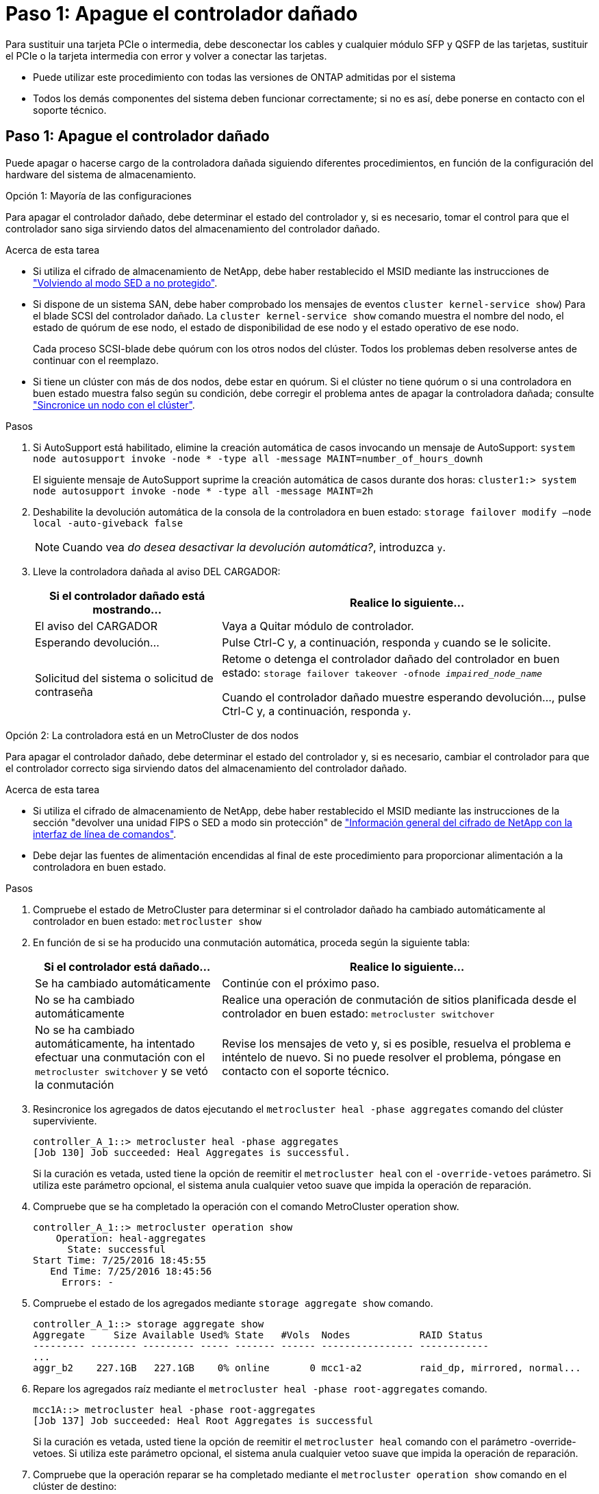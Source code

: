 = Paso 1: Apague el controlador dañado
:allow-uri-read: 


Para sustituir una tarjeta PCIe o intermedia, debe desconectar los cables y cualquier módulo SFP y QSFP de las tarjetas, sustituir el PCIe o la tarjeta intermedia con error y volver a conectar las tarjetas.

* Puede utilizar este procedimiento con todas las versiones de ONTAP admitidas por el sistema
* Todos los demás componentes del sistema deben funcionar correctamente; si no es así, debe ponerse en contacto con el soporte técnico.




== Paso 1: Apague el controlador dañado

[role="lead"]
Puede apagar o hacerse cargo de la controladora dañada siguiendo diferentes procedimientos, en función de la configuración del hardware del sistema de almacenamiento.

[role="tabbed-block"]
====
.Opción 1: Mayoría de las configuraciones
--
[role="lead"]
Para apagar el controlador dañado, debe determinar el estado del controlador y, si es necesario, tomar el control para que el controlador sano siga sirviendo datos del almacenamiento del controlador dañado.

.Acerca de esta tarea
* Si utiliza el cifrado de almacenamiento de NetApp, debe haber restablecido el MSID mediante las instrucciones de link:https://docs.netapp.com/us-en/ontap/encryption-at-rest/return-seds-unprotected-mode-task.html["Volviendo al modo SED a no protegido"].
* Si dispone de un sistema SAN, debe haber comprobado los mensajes de eventos  `cluster kernel-service show`) Para el blade SCSI del controlador dañado. La `cluster kernel-service show` comando muestra el nombre del nodo, el estado de quórum de ese nodo, el estado de disponibilidad de ese nodo y el estado operativo de ese nodo.
+
Cada proceso SCSI-blade debe quórum con los otros nodos del clúster. Todos los problemas deben resolverse antes de continuar con el reemplazo.

* Si tiene un clúster con más de dos nodos, debe estar en quórum. Si el clúster no tiene quórum o si una controladora en buen estado muestra falso según su condición, debe corregir el problema antes de apagar la controladora dañada; consulte link:https://docs.netapp.com/us-en/ontap/system-admin/synchronize-node-cluster-task.html?q=Quorum["Sincronice un nodo con el clúster"^].


.Pasos
. Si AutoSupport está habilitado, elimine la creación automática de casos invocando un mensaje de AutoSupport: `system node autosupport invoke -node * -type all -message MAINT=number_of_hours_downh`
+
El siguiente mensaje de AutoSupport suprime la creación automática de casos durante dos horas: `cluster1:> system node autosupport invoke -node * -type all -message MAINT=2h`

. Deshabilite la devolución automática de la consola de la controladora en buen estado: `storage failover modify –node local -auto-giveback false`
+

NOTE: Cuando vea _do desea desactivar la devolución automática?_, introduzca `y`.

. Lleve la controladora dañada al aviso DEL CARGADOR:
+
[cols="1,2"]
|===
| Si el controlador dañado está mostrando... | Realice lo siguiente... 


 a| 
El aviso del CARGADOR
 a| 
Vaya a Quitar módulo de controlador.



 a| 
Esperando devolución...
 a| 
Pulse Ctrl-C y, a continuación, responda `y` cuando se le solicite.



 a| 
Solicitud del sistema o solicitud de contraseña
 a| 
Retome o detenga el controlador dañado del controlador en buen estado: `storage failover takeover -ofnode _impaired_node_name_`

Cuando el controlador dañado muestre esperando devolución..., pulse Ctrl-C y, a continuación, responda `y`.

|===


--
.Opción 2: La controladora está en un MetroCluster de dos nodos
--
[role="lead"]
Para apagar el controlador dañado, debe determinar el estado del controlador y, si es necesario, cambiar el controlador para que el controlador correcto siga sirviendo datos del almacenamiento del controlador dañado.

.Acerca de esta tarea
* Si utiliza el cifrado de almacenamiento de NetApp, debe haber restablecido el MSID mediante las instrucciones de la sección "devolver una unidad FIPS o SED a modo sin protección" de link:https://docs.netapp.com/us-en/ontap/encryption-at-rest/return-seds-unprotected-mode-task.html["Información general del cifrado de NetApp con la interfaz de línea de comandos"^].
* Debe dejar las fuentes de alimentación encendidas al final de este procedimiento para proporcionar alimentación a la controladora en buen estado.


.Pasos
. Compruebe el estado de MetroCluster para determinar si el controlador dañado ha cambiado automáticamente al controlador en buen estado: `metrocluster show`
. En función de si se ha producido una conmutación automática, proceda según la siguiente tabla:
+
[cols="1,2"]
|===
| Si el controlador está dañado... | Realice lo siguiente... 


 a| 
Se ha cambiado automáticamente
 a| 
Continúe con el próximo paso.



 a| 
No se ha cambiado automáticamente
 a| 
Realice una operación de conmutación de sitios planificada desde el controlador en buen estado: `metrocluster switchover`



 a| 
No se ha cambiado automáticamente, ha intentado efectuar una conmutación con el `metrocluster switchover` y se vetó la conmutación
 a| 
Revise los mensajes de veto y, si es posible, resuelva el problema e inténtelo de nuevo. Si no puede resolver el problema, póngase en contacto con el soporte técnico.

|===
. Resincronice los agregados de datos ejecutando el `metrocluster heal -phase aggregates` comando del clúster superviviente.
+
[listing]
----
controller_A_1::> metrocluster heal -phase aggregates
[Job 130] Job succeeded: Heal Aggregates is successful.
----
+
Si la curación es vetada, usted tiene la opción de reemitir el `metrocluster heal` con el `-override-vetoes` parámetro. Si utiliza este parámetro opcional, el sistema anula cualquier vetoo suave que impida la operación de reparación.

. Compruebe que se ha completado la operación con el comando MetroCluster operation show.
+
[listing]
----
controller_A_1::> metrocluster operation show
    Operation: heal-aggregates
      State: successful
Start Time: 7/25/2016 18:45:55
   End Time: 7/25/2016 18:45:56
     Errors: -
----
. Compruebe el estado de los agregados mediante `storage aggregate show` comando.
+
[listing]
----
controller_A_1::> storage aggregate show
Aggregate     Size Available Used% State   #Vols  Nodes            RAID Status
--------- -------- --------- ----- ------- ------ ---------------- ------------
...
aggr_b2    227.1GB   227.1GB    0% online       0 mcc1-a2          raid_dp, mirrored, normal...
----
. Repare los agregados raíz mediante el `metrocluster heal -phase root-aggregates` comando.
+
[listing]
----
mcc1A::> metrocluster heal -phase root-aggregates
[Job 137] Job succeeded: Heal Root Aggregates is successful
----
+
Si la curación es vetada, usted tiene la opción de reemitir el `metrocluster heal` comando con el parámetro -override-vetoes. Si utiliza este parámetro opcional, el sistema anula cualquier vetoo suave que impida la operación de reparación.

. Compruebe que la operación reparar se ha completado mediante el `metrocluster operation show` comando en el clúster de destino:
+
[listing]
----

mcc1A::> metrocluster operation show
  Operation: heal-root-aggregates
      State: successful
 Start Time: 7/29/2016 20:54:41
   End Time: 7/29/2016 20:54:42
     Errors: -
----
. En el módulo del controlador dañado, desconecte las fuentes de alimentación.


--
====


== Paso 2: Extraiga el módulo del controlador

[role="lead"]
Para acceder a los componentes internos del módulo de controlador, debe extraer el módulo de controlador del chasis.

. Si usted no está ya conectado a tierra, correctamente tierra usted mismo.
. Suelte los retenes del cable de alimentación y, a continuación, desenchufe los cables de las fuentes de alimentación.
. Afloje el gancho y la correa de bucle que sujetan los cables al dispositivo de administración de cables y, a continuación, desconecte los cables del sistema y los SFP (si fuera necesario) del módulo del controlador, manteniendo un seguimiento del lugar en el que estaban conectados los cables.
+
Deje los cables en el dispositivo de administración de cables de manera que cuando vuelva a instalar el dispositivo de administración de cables, los cables estén organizados.

. Retire el dispositivo de administración de cables del módulo del controlador y colóquelo aparte.
. Presione los dos pestillos de bloqueo hacia abajo y, a continuación, gire ambos pestillos hacia abajo al mismo tiempo.
+
El módulo de la controladora se mueve ligeramente fuera del chasis.

+
image::../media/drw_c400_remove_controller_IEOPS-1216.svg[drw C400 EXTIENE EL CONTROLADOR IEOPS 1216]

+
|===


 a| 
image:../media/legend_icon_01.png[""]
 a| 
Pestillos de bloqueo



 a| 
image:../media/legend_icon_02.png[""]
 a| 
La controladora se mueve ligeramente fuera del chasis

|===
. Deslice el módulo de la controladora para sacarlo del chasis.
+
Asegúrese de que admite la parte inferior del módulo de la controladora cuando la deslice para sacarlo del chasis.

. Coloque el módulo del controlador sobre una superficie plana y estable.




== Paso 3: Sustituya una tarjeta PCIe

[role="lead"]
Para sustituir una tarjeta PCIe, debe localizar la tarjeta PCIe con error, extraer la tarjeta vertical que contiene la tarjeta del módulo de la controladora, sustituir la tarjeta y volver a instalar la tarjeta vertical PCIe en el módulo de la controladora.

Puede utilizar la animación, la ilustración o los pasos escritos siguientes para sustituir una tarjeta PCIe.

.Animación - reemplace una tarjeta PCIe
video::ed42334e-8eb2-48dd-b447-b0300189230f[panopto]
image:../media/drw_c400_replace_PCIe_cards_IEOPS-1235.svg["anchura=500 px"]

. Extraiga la tarjeta vertical que contiene la tarjeta que desea sustituir:
+
.. Abra el conducto de aire presionando las lengüetas de bloqueo de los lados del conducto de aire, deslícelo hacia la parte posterior del módulo del controlador y gírelo hasta su posición completamente abierta.
.. Quite todos los módulos SFP o QSFP que puedan estar en las tarjetas PCIe.
.. Gire el pestillo de bloqueo del elevador en el lado izquierdo del elevador hacia arriba y hacia el conducto de aire.
+
La tarjeta vertical se eleva ligeramente del módulo del controlador.

.. Levante la tarjeta vertical y déjela a un lado en una superficie plana estable,


. Extraiga la tarjeta PCIe de la tarjeta vertical:
+
.. Gire la tarjeta vertical de forma que pueda acceder a la tarjeta PCIe.
.. Presione el soporte de bloqueo del lateral de la tarjeta vertical PCIe y gírelo a la posición abierta.
.. Para elevadores 2 y 3 solamente, gire el panel lateral hacia arriba.
.. Extraiga la tarjeta PCIe de la tarjeta vertical empujando suavemente el soporte y extráigala del zócalo.


. Instale la tarjeta PCIe de repuesto en la tarjeta vertical alineando la tarjeta con la toma, presione la tarjeta en la toma y, a continuación, cierre el panel lateral de la tarjeta vertical, si existe.
+
Asegúrese de alinear correctamente la tarjeta en la ranura y ejercer una presión uniforme en la tarjeta cuando la asiente en la toma. La tarjeta PCIe debe estar colocada de forma completa y uniforme en la ranura.

+

NOTE: Si va a instalar una tarjeta en la ranura inferior y no puede ver bien el zócalo de la tarjeta, extraiga la tarjeta superior para que pueda ver el zócalo de la tarjeta, instale la tarjeta y vuelva a instalar la tarjeta que ha extraído de la ranura superior.

. Vuelva a instalar la tarjeta vertical:
+
.. Alinee la tarjeta vertical con los pasadores en el lado de la toma vertical y baje la tarjeta vertical en los pasadores.
.. Empuje la tarjeta vertical directamente en la toma de la placa base.
.. Gire el pestillo hacia abajo al mismo nivel que la chapa metálica de la tarjeta vertical.






== Paso 4: Sustituya la tarjeta intermedia

[role="lead"]
La tarjeta mezzanine se encuentra bajo el número de tarjeta vertical 3 (ranuras 4 y 5). Debe extraer esa tarjeta vertical para acceder a la tarjeta intermedia, sustituir la tarjeta intermedia y volver a instalar la tarjeta vertical número 3. Consulte el mapa de FRU en el módulo de la controladora para obtener más información.

Puede utilizar la animación, ilustración o los pasos escritos siguientes para sustituir la tarjeta mezzanine.

.Animación - reemplace la tarjeta mezzanine
video::e3fd32b6-bdbb-4c53-b666-b030018a5744[panopto]
image::../media/drw_c400_replace-mezz-card_IEOPS-1236.svg[drw C400 reemplace la tarjeta mezz IEOPS 1236]

. Extraiga la tarjeta vertical número 3 (ranuras 4 y 5):
+
.. Abra el conducto de aire presionando las lengüetas de bloqueo de los lados del conducto de aire, deslícelo hacia la parte posterior del módulo del controlador y gírelo hasta su posición completamente abierta.
.. Quite todos los módulos SFP o QSFP que puedan estar en las tarjetas PCIe.
.. Gire el pestillo de bloqueo del elevador en el lado izquierdo del elevador hacia arriba y hacia el conducto de aire.
+
La tarjeta vertical se eleva ligeramente del módulo del controlador.

.. Levante la tarjeta vertical y déjela a un lado en una superficie plana y estable.


. Sustituya la tarjeta mezzanine:
+
.. Retire cualquier módulo QSFP o SFP de la tarjeta.
.. Afloje los tornillos de apriete manual de la tarjeta intermedia y levante suavemente la tarjeta directamente de la toma y déjela a un lado.
.. Alinee la tarjeta mezzanine de repuesto sobre la toma y los pasadores guía y empuje suavemente la tarjeta hacia la toma.
.. Apriete los tornillos de apriete manual de la tarjeta intermedia.


. Vuelva a instalar la tarjeta vertical:
+
.. Alinee la tarjeta vertical con los pasadores en el lado de la toma vertical y baje la tarjeta vertical en los pasadores.
.. Empuje la tarjeta vertical directamente en la toma de la placa base.
.. Gire el pestillo hacia abajo al mismo nivel que la chapa metálica de la tarjeta vertical.






== Paso 5: Instale el módulo del controlador

Después de sustituir el componente en el módulo del controlador, debe volver a instalar el módulo del controlador en el chasis y, a continuación, reiniciarlo en el modo de mantenimiento.

. Si aún no lo ha hecho, cierre el conducto de aire.
. Alinee el extremo del módulo del controlador con la abertura del chasis y, a continuación, empuje suavemente el módulo del controlador hasta la mitad del sistema.
+

NOTE: No inserte completamente el módulo de la controladora en el chasis hasta que se le indique hacerlo.

. Recuperar el sistema, según sea necesario.
+
Si ha quitado los convertidores de medios (QSFP o SFP), recuerde volver a instalarlos si está utilizando cables de fibra óptica.

. Complete la instalación del módulo del controlador:
+
.. Conecte el cable de alimentación a la fuente de alimentación, vuelva a instalar el collar de bloqueo del cable de alimentación y, a continuación, conecte la fuente de alimentación.
.. Con los pestillos de bloqueo, empuje firmemente el módulo de la controladora en el chasis hasta que cumpla con el plano medio y esté completamente asentado.
+
Los pestillos de bloqueo se elevan cuando el módulo del controlador está completamente asentado.

+

NOTE: No ejerza una fuerza excesiva al deslizar el módulo del controlador hacia el chasis para evitar dañar los conectores.

+
El módulo de la controladora comienza a arrancar tan pronto como se asienta completamente en el chasis. Esté preparado para interrumpir el proceso de arranque.

.. Coloque completamente el módulo del controlador en el chasis girando los pestillos de bloqueo hacia arriba, inclinándolos de manera que borren los pasadores de bloqueo, empuje suavemente el controlador hasta que encaje y, a continuación, baje los pestillos de bloqueo a la posición de bloqueo.
.. Si aún no lo ha hecho, vuelva a instalar el dispositivo de administración de cables.
.. Interrumpa el proceso de arranque normal y arranque en EL CARGADOR pulsando `Ctrl-C`.
+

NOTE: Si el sistema se detiene en el menú de inicio, seleccione la opción para arrancar EN EL CARGADOR.

.. En el aviso del CARGADOR, introduzca `bye` Para reiniciar las tarjetas PCIe y otros componentes y dejar que se reinicie la controladora.


. Devuelva el funcionamiento normal de la controladora y devuelva su almacenamiento: `storage failover giveback -ofnode _impaired_node_name_`
. Si la devolución automática está desactivada, vuelva a habilitarla: `storage failover modify -node local -auto-giveback true`




== Paso 6: Restaure el módulo de la controladora a su funcionamiento

Para restaurar el controlador, debe poder recuperar el sistema, devolver el módulo del controlador y, a continuación, volver a habilitar la devolución automática.

. Recuperar el sistema, según sea necesario.
+
Si ha quitado los convertidores de medios (QSFP o SFP), recuerde volver a instalarlos si está utilizando cables de fibra óptica.

. Devuelva el funcionamiento normal de la controladora y devuelva su almacenamiento: `storage failover giveback -ofnode _impaired_node_name_`
. Si la devolución automática está desactivada, vuelva a habilitarla: `storage failover modify -node local -auto-giveback true`




== Paso 7: Vuelva a cambiar los agregados en una configuración MetroCluster de dos nodos

Una vez que haya completado el reemplazo de FRU en una configuración de MetroCluster de dos nodos, podrá llevar a cabo la operación de conmutación de estado de MetroCluster. De este modo, la configuración vuelve a su estado operativo normal, con las máquinas virtuales de almacenamiento (SVM) sincronizada en el sitio anteriormente afectado que ahora están activas y sirviendo datos de los pools de discos locales.

Esta tarea solo se aplica a configuraciones MetroCluster de dos nodos.

.Pasos
. Compruebe que todos los nodos estén en el `enabled` provincia: `metrocluster node show`
+
[listing]
----
cluster_B::>  metrocluster node show

DR                           Configuration  DR
Group Cluster Node           State          Mirroring Mode
----- ------- -------------- -------------- --------- --------------------
1     cluster_A
              controller_A_1 configured     enabled   heal roots completed
      cluster_B
              controller_B_1 configured     enabled   waiting for switchback recovery
2 entries were displayed.
----
. Compruebe que la resincronización se haya completado en todas las SVM: `metrocluster vserver show`
. Compruebe que las migraciones LIF automáticas que realizan las operaciones de reparación se han completado correctamente: `metrocluster check lif show`
. Lleve a cabo la conmutación de estado mediante el `metrocluster switchback` comando desde cualquier nodo del clúster superviviente.
. Compruebe que la operación de conmutación de estado ha finalizado: `metrocluster show`
+
La operación de conmutación de estado ya está en ejecución cuando un clúster está en el `waiting-for-switchback` provincia:

+
[listing]
----
cluster_B::> metrocluster show
Cluster              Configuration State    Mode
--------------------	------------------- 	---------
 Local: cluster_B configured       	switchover
Remote: cluster_A configured       	waiting-for-switchback
----
+
La operación de conmutación de estado se completa cuando los clústeres están en el `normal` estado:

+
[listing]
----
cluster_B::> metrocluster show
Cluster              Configuration State    Mode
--------------------	------------------- 	---------
 Local: cluster_B configured      		normal
Remote: cluster_A configured      		normal
----
+
Si una conmutación de regreso tarda mucho tiempo en terminar, puede comprobar el estado de las líneas base en curso utilizando el `metrocluster config-replication resync-status show` comando.

. Restablecer cualquier configuración de SnapMirror o SnapVault.




== Paso 8: Devuelva la pieza que falló a NetApp

Devuelva la pieza que ha fallado a NetApp, como se describe en las instrucciones de RMA que se suministran con el kit. Consulte https://mysupport.netapp.com/site/info/rma["Retorno de artículo  sustituciones"] para obtener más información.
